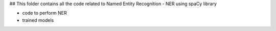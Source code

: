 ## This folder contains all the code related to Named Entity Recognition - NER using spaCy library

- code to perform NER
- trained models

